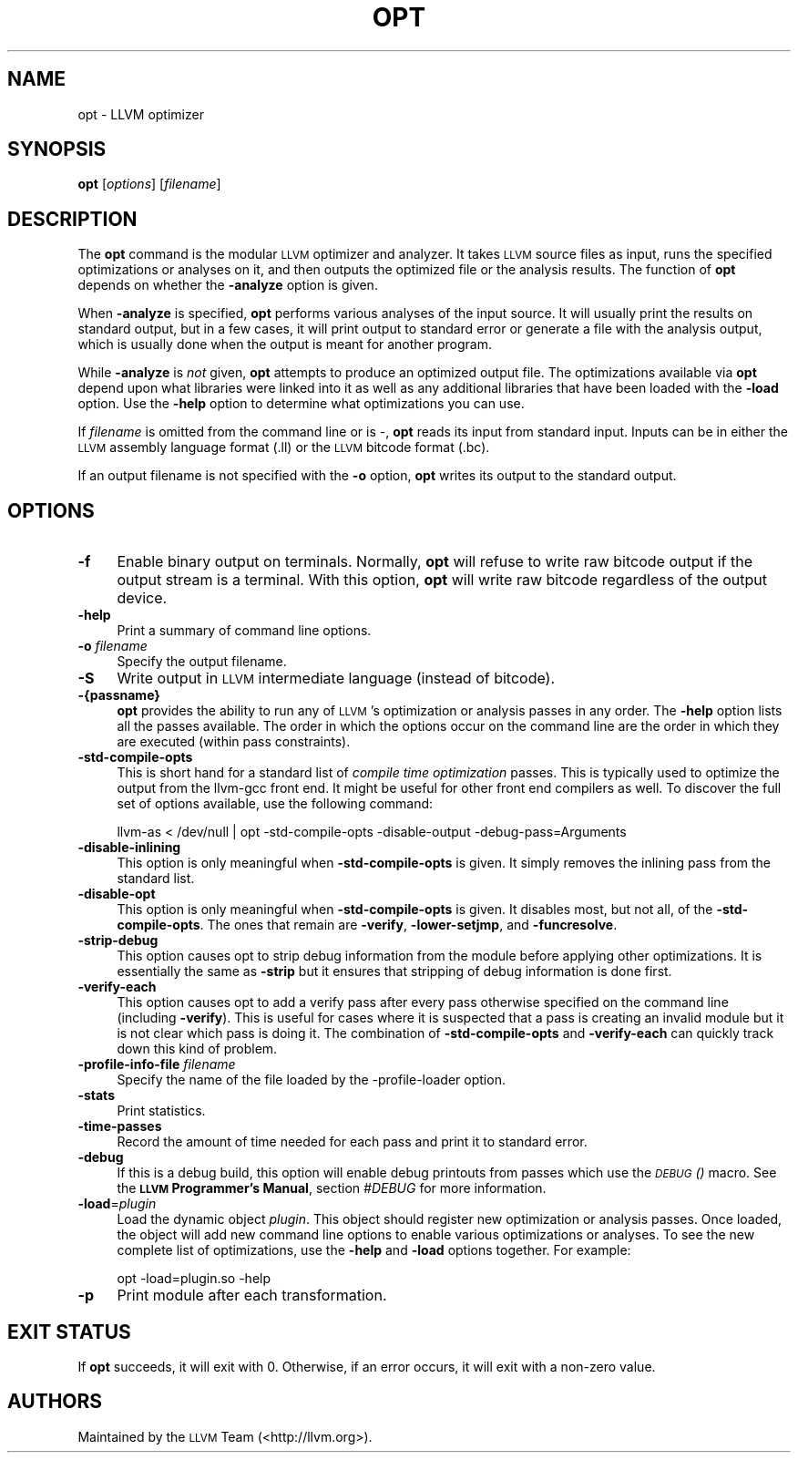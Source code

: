 .\" Automatically generated by Pod::Man 2.16 (Pod::Simple 3.05)
.\"
.\" Standard preamble:
.\" ========================================================================
.de Sh \" Subsection heading
.br
.if t .Sp
.ne 5
.PP
\fB\\$1\fR
.PP
..
.de Sp \" Vertical space (when we can't use .PP)
.if t .sp .5v
.if n .sp
..
.de Vb \" Begin verbatim text
.ft CW
.nf
.ne \\$1
..
.de Ve \" End verbatim text
.ft R
.fi
..
.\" Set up some character translations and predefined strings.  \*(-- will
.\" give an unbreakable dash, \*(PI will give pi, \*(L" will give a left
.\" double quote, and \*(R" will give a right double quote.  \*(C+ will
.\" give a nicer C++.  Capital omega is used to do unbreakable dashes and
.\" therefore won't be available.  \*(C` and \*(C' expand to `' in nroff,
.\" nothing in troff, for use with C<>.
.tr \(*W-
.ds C+ C\v'-.1v'\h'-1p'\s-2+\h'-1p'+\s0\v'.1v'\h'-1p'
.ie n \{\
.    ds -- \(*W-
.    ds PI pi
.    if (\n(.H=4u)&(1m=24u) .ds -- \(*W\h'-12u'\(*W\h'-12u'-\" diablo 10 pitch
.    if (\n(.H=4u)&(1m=20u) .ds -- \(*W\h'-12u'\(*W\h'-8u'-\"  diablo 12 pitch
.    ds L" ""
.    ds R" ""
.    ds C` ""
.    ds C' ""
'br\}
.el\{\
.    ds -- \|\(em\|
.    ds PI \(*p
.    ds L" ``
.    ds R" ''
'br\}
.\"
.\" Escape single quotes in literal strings from groff's Unicode transform.
.ie \n(.g .ds Aq \(aq
.el       .ds Aq '
.\"
.\" If the F register is turned on, we'll generate index entries on stderr for
.\" titles (.TH), headers (.SH), subsections (.Sh), items (.Ip), and index
.\" entries marked with X<> in POD.  Of course, you'll have to process the
.\" output yourself in some meaningful fashion.
.ie \nF \{\
.    de IX
.    tm Index:\\$1\t\\n%\t"\\$2"
..
.    nr % 0
.    rr F
.\}
.el \{\
.    de IX
..
.\}
.\"
.\" Accent mark definitions (@(#)ms.acc 1.5 88/02/08 SMI; from UCB 4.2).
.\" Fear.  Run.  Save yourself.  No user-serviceable parts.
.    \" fudge factors for nroff and troff
.if n \{\
.    ds #H 0
.    ds #V .8m
.    ds #F .3m
.    ds #[ \f1
.    ds #] \fP
.\}
.if t \{\
.    ds #H ((1u-(\\\\n(.fu%2u))*.13m)
.    ds #V .6m
.    ds #F 0
.    ds #[ \&
.    ds #] \&
.\}
.    \" simple accents for nroff and troff
.if n \{\
.    ds ' \&
.    ds ` \&
.    ds ^ \&
.    ds , \&
.    ds ~ ~
.    ds /
.\}
.if t \{\
.    ds ' \\k:\h'-(\\n(.wu*8/10-\*(#H)'\'\h"|\\n:u"
.    ds ` \\k:\h'-(\\n(.wu*8/10-\*(#H)'\`\h'|\\n:u'
.    ds ^ \\k:\h'-(\\n(.wu*10/11-\*(#H)'^\h'|\\n:u'
.    ds , \\k:\h'-(\\n(.wu*8/10)',\h'|\\n:u'
.    ds ~ \\k:\h'-(\\n(.wu-\*(#H-.1m)'~\h'|\\n:u'
.    ds / \\k:\h'-(\\n(.wu*8/10-\*(#H)'\z\(sl\h'|\\n:u'
.\}
.    \" troff and (daisy-wheel) nroff accents
.ds : \\k:\h'-(\\n(.wu*8/10-\*(#H+.1m+\*(#F)'\v'-\*(#V'\z.\h'.2m+\*(#F'.\h'|\\n:u'\v'\*(#V'
.ds 8 \h'\*(#H'\(*b\h'-\*(#H'
.ds o \\k:\h'-(\\n(.wu+\w'\(de'u-\*(#H)/2u'\v'-.3n'\*(#[\z\(de\v'.3n'\h'|\\n:u'\*(#]
.ds d- \h'\*(#H'\(pd\h'-\w'~'u'\v'-.25m'\f2\(hy\fP\v'.25m'\h'-\*(#H'
.ds D- D\\k:\h'-\w'D'u'\v'-.11m'\z\(hy\v'.11m'\h'|\\n:u'
.ds th \*(#[\v'.3m'\s+1I\s-1\v'-.3m'\h'-(\w'I'u*2/3)'\s-1o\s+1\*(#]
.ds Th \*(#[\s+2I\s-2\h'-\w'I'u*3/5'\v'-.3m'o\v'.3m'\*(#]
.ds ae a\h'-(\w'a'u*4/10)'e
.ds Ae A\h'-(\w'A'u*4/10)'E
.    \" corrections for vroff
.if v .ds ~ \\k:\h'-(\\n(.wu*9/10-\*(#H)'\s-2\u~\d\s+2\h'|\\n:u'
.if v .ds ^ \\k:\h'-(\\n(.wu*10/11-\*(#H)'\v'-.4m'^\v'.4m'\h'|\\n:u'
.    \" for low resolution devices (crt and lpr)
.if \n(.H>23 .if \n(.V>19 \
\{\
.    ds : e
.    ds 8 ss
.    ds o a
.    ds d- d\h'-1'\(ga
.    ds D- D\h'-1'\(hy
.    ds th \o'bp'
.    ds Th \o'LP'
.    ds ae ae
.    ds Ae AE
.\}
.rm #[ #] #H #V #F C
.\" ========================================================================
.\"
.IX Title "OPT 1"
.TH OPT 1 "2009-09-15" "CVS" "LLVM Command Guide"
.\" For nroff, turn off justification.  Always turn off hyphenation; it makes
.\" way too many mistakes in technical documents.
.if n .ad l
.nh
.SH "NAME"
opt \- LLVM optimizer
.SH "SYNOPSIS"
.IX Header "SYNOPSIS"
\&\fBopt\fR [\fIoptions\fR] [\fIfilename\fR]
.SH "DESCRIPTION"
.IX Header "DESCRIPTION"
The \fBopt\fR command is the modular \s-1LLVM\s0 optimizer and analyzer.  It takes \s-1LLVM\s0 
source files as input, runs the specified optimizations or analyses on it, and then
outputs the optimized file or the analysis results.  The function of 
\&\fBopt\fR depends on whether the \fB\-analyze\fR option is given.
.PP
When \fB\-analyze\fR is specified, \fBopt\fR performs various analyses of the input
source.  It will usually print the results on standard output, but in a few
cases, it will print output to standard error or generate a file with the
analysis output, which is usually done when the output is meant for another
program.
.PP
While \fB\-analyze\fR is \fInot\fR given, \fBopt\fR attempts to produce an optimized 
output file.  The optimizations available via \fBopt\fR depend upon what 
libraries were linked into it as well as any additional libraries that have 
been loaded with the \fB\-load\fR option.  Use the \fB\-help\fR option to determine 
what optimizations you can use.
.PP
If \fIfilename\fR is omitted from the command line or is \fI\-\fR, \fBopt\fR reads its
input from standard input. Inputs can be in either the \s-1LLVM\s0 assembly language
format (.ll) or the \s-1LLVM\s0 bitcode format (.bc).
.PP
If an output filename is not specified with the \fB\-o\fR option, \fBopt\fR
writes its output to the standard output.
.SH "OPTIONS"
.IX Header "OPTIONS"
.IP "\fB\-f\fR" 4
.IX Item "-f"
Enable binary output on terminals.  Normally, \fBopt\fR will refuse to
write raw bitcode output if the output stream is a terminal. With this option,
\&\fBopt\fR will write raw bitcode regardless of the output device.
.IP "\fB\-help\fR" 4
.IX Item "-help"
Print a summary of command line options.
.IP "\fB\-o\fR \fIfilename\fR" 4
.IX Item "-o filename"
Specify the output filename.
.IP "\fB\-S\fR" 4
.IX Item "-S"
Write output in \s-1LLVM\s0 intermediate language (instead of bitcode).
.IP "\fB\-{passname}\fR" 4
.IX Item "-{passname}"
\&\fBopt\fR provides the ability to run any of \s-1LLVM\s0's optimization or analysis passes
in any order. The \fB\-help\fR option lists all the passes available. The order in
which the options occur on the command line are the order in which they are
executed (within pass constraints).
.IP "\fB\-std\-compile\-opts\fR" 4
.IX Item "-std-compile-opts"
This is short hand for a standard list of \fIcompile time optimization\fR passes.
This is typically used to optimize the output from the llvm-gcc front end. It
might be useful for other front end compilers as well. To discover the full set
of options available, use the following command:
.Sp
.Vb 1
\&   llvm\-as < /dev/null | opt \-std\-compile\-opts \-disable\-output \-debug\-pass=Arguments
.Ve
.IP "\fB\-disable\-inlining\fR" 4
.IX Item "-disable-inlining"
This option is only meaningful when \fB\-std\-compile\-opts\fR is given. It simply
removes the inlining pass from the standard list.
.IP "\fB\-disable\-opt\fR" 4
.IX Item "-disable-opt"
This option is only meaningful when \fB\-std\-compile\-opts\fR is given. It disables
most, but not all, of the \fB\-std\-compile\-opts\fR. The ones that remain are
\&\fB\-verify\fR, \fB\-lower\-setjmp\fR, and \fB\-funcresolve\fR.
.IP "\fB\-strip\-debug\fR" 4
.IX Item "-strip-debug"
This option causes opt to strip debug information from the module before 
applying other optimizations. It is essentially the same as \fB\-strip\fR but it
ensures that stripping of debug information is done first.
.IP "\fB\-verify\-each\fR" 4
.IX Item "-verify-each"
This option causes opt to add a verify pass after every pass otherwise specified
on the command line (including \fB\-verify\fR).  This is useful for cases where it 
is suspected that a pass is creating an invalid module but it is not clear which
pass is doing it. The combination of \fB\-std\-compile\-opts\fR and \fB\-verify\-each\fR
can quickly track down this kind of problem.
.IP "\fB\-profile\-info\-file\fR \fIfilename\fR" 4
.IX Item "-profile-info-file filename"
Specify the name of the file loaded by the \-profile\-loader option.
.IP "\fB\-stats\fR" 4
.IX Item "-stats"
Print statistics.
.IP "\fB\-time\-passes\fR" 4
.IX Item "-time-passes"
Record the amount of time needed for each pass and print it to standard
error.
.IP "\fB\-debug\fR" 4
.IX Item "-debug"
If this is a debug build, this option will enable debug printouts
from passes which use the \fI\s-1\fIDEBUG\s0()\fI\fR macro.  See the \fB\s-1LLVM\s0 Programmer's
Manual\fR, section \fI#DEBUG\fR for more information.
.IP "\fB\-load\fR=\fIplugin\fR" 4
.IX Item "-load=plugin"
Load the dynamic object \fIplugin\fR.  This object should register new optimization
or analysis passes. Once loaded, the object will add new command line options to
enable various optimizations or analyses.  To see the new complete list of 
optimizations, use the \fB\-help\fR and \fB\-load\fR options together. For example:
.Sp
.Vb 1
\&   opt \-load=plugin.so \-help
.Ve
.IP "\fB\-p\fR" 4
.IX Item "-p"
Print module after each transformation.
.SH "EXIT STATUS"
.IX Header "EXIT STATUS"
If \fBopt\fR succeeds, it will exit with 0.  Otherwise, if an error
occurs, it will exit with a non-zero value.
.SH "AUTHORS"
.IX Header "AUTHORS"
Maintained by the \s-1LLVM\s0 Team (<http://llvm.org>).
